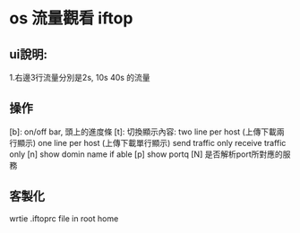 * os 流量觀看 iftop
** ui說明:
 1.右邊3行流量分別是2s, 10s 40s 的流量
** 操作
[b]: on/off bar, 頭上的進度條
[t]: 切換顯示內容: 
 two line per host (上傳下載兩行顯示)
 one line per host  (上傳下載單行顯示)
 send traffic only 
 receive traffic only
[n] show domin name if able
[p] show portq
[N] 是否解析port所對應的服務
** 客製化
 wrtie .iftoprc file in root home
